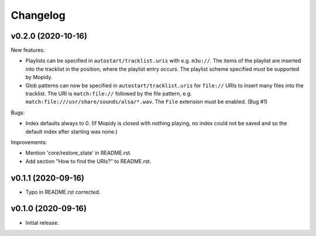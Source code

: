 *********
Changelog
*********

v0.2.0 (2020-10-16)
========================================

New features:

- Playlists can be specified in ``autostart/tracklist.uris`` with e.g.
  ``m3u://``. The items of the playlist are inserted into the tracklist in
  the position, where the playlist entry occurs. The playlist scheme specified
  must be supported by Mopidy.
- Glob patterns can now be specified in ``autostart/tracklist.uris`` for
  ``file://`` URIs to insert many files into the tracklist. The URI is
  ``match:file://`` followed by the file pattern, e.g.
  ``match:file:///usr/share/sounds/alsa/*.wav``. The ``File`` extension must be
  enabled. (Bug #1)

Bugs:

- Index defaults always to 0. (If Mopidy is closed with nothing playing, no
  index could not be saved and so the default index after starting was none.)

Improvements:

- Mention 'core/restore_state' in README.rst.
- Add section "How to find the URIs?" to README.rst.


v0.1.1 (2020-09-16)
========================================

- Typo in README.rst corrected.


v0.1.0 (2020-09-16)
========================================

- Initial release.
